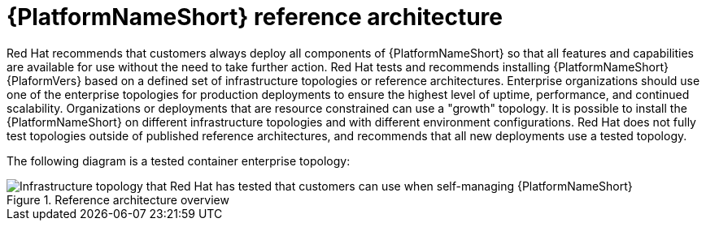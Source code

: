 // Module included in the following assemblies:
// downstream/assemblies/assembly-hardening-aap.adoc

[id="ref-architecture_{context}"]

= {PlatformNameShort} reference architecture

[role="_abstract"]

Red Hat recommends that customers always deploy all components of {PlatformNameShort} so that all features and capabilities are available for use without the need to take further action.
Red Hat tests and recommends installing {PlatformNameShort} {PlaformVers} based on a defined set of infrastructure topologies or reference architectures. 
Enterprise organizations should use one of the enterprise topologies for production deployments to ensure the highest level of uptime, performance, and continued scalability. 
Organizations or deployments that are resource constrained can use a "growth" topology.
It is possible to install the {PlatformNameShort} on different infrastructure topologies and with different environment configurations. 
Red Hat does not fully test topologies outside of published reference architectures, and recommends that all new deployments use a tested topology.

The following diagram is a tested container enterprise topology:

.Reference architecture overview
image::cont-b-env-a.png[Infrastructure topology that Red Hat has tested that customers can use when self-managing {PlatformNameShort}]

//{EDAName} is a new feature of {PlatformNameShort} {PlatformVers} that was not available when the reference architecture detailed in Figure 1: Reference architecture overview was originally written. Currently, the supported configuration is a single {ControllerName}, single {HubName}, and single {EDAController} node with external (installer managed) database. For an organization interested in {EDAName}, the recommendation is to install according to the configuration documented in the link:{BaseURL}/red_hat_ansible_automation_platform/{PlatformVers}/html/red_hat_ansible_automation_platform_installation_guide/assembly-platform-install-scenario#ref-single-controller-hub-eda-with-managed-db[{PlatformNameShort} Installation Guide]. This document provides additional clarifications when {EDAName} specific hardening configuration is required.

//For smaller production deployments where the full reference architecture may not be needed, this guide recommends deploying {PlatformNameShort} with a dedicated PostgreSQL database server whether managed by the installer or provided externally.
